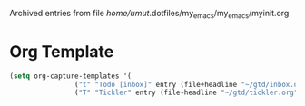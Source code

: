 
Archived entries from file /home/umut/.dotfiles/my_emacs/my_emacs/myinit.org


* Org Template 
  :PROPERTIES:
  :ARCHIVE_TIME: 2020-08-08 Sat 13:54
  :ARCHIVE_FILE: ~/.dotfiles/my_emacs/my_emacs/myinit.org
  :ARCHIVE_OLPATH: Org Mode
  :ARCHIVE_CATEGORY: myinit
  :END:
  #+BEGIN_SRC emacs-lisp
   (setq org-capture-templates '(
			       ("t" "Todo [inbox]" entry (file+headline "~/gtd/inbox.org" "Tasks") "* TODO %i%?")
			       ("T" "Tickler" entry (file+headline "~/gtd/tickler.org" "Tickler") "* %i%? \n %U")))
  #+END_SRC
